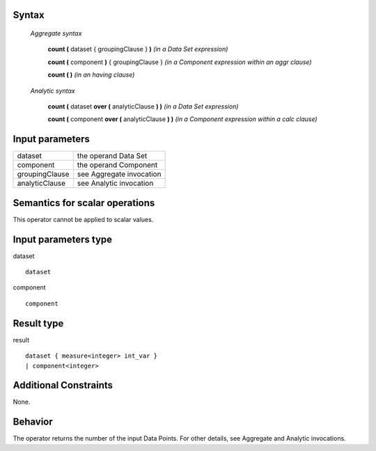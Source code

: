 ------
Syntax
------

    *Aggregate syntax*

        **count (** dataset { groupingClause } **)**            *(in a Data Set expression)*

        **count (** component **)** { groupingClause }          *(in a Component expression within an aggr clause)*

        **count ( )**                                       *(in an having clause)*


    *Analytic syntax*

        **count (** dataset **over (** analyticClause **) )**       *(in a Data Set expression)*

        **count (** component **over (** analyticClause **) )**     *(in a Component expression within a calc clause)*

----------------
Input parameters
----------------
.. list-table::

   * - dataset
     - the operand Data Set
   * - component
     - the operand Component
   * - groupingClause
     - see Aggregate invocation
   * - analyticClause
     - see Analytic invocation

------------------------------------
Semantics  for scalar operations
------------------------------------
This operator cannot be applied to scalar values.

-----------------------------
Input parameters type
-----------------------------
dataset ::

    dataset

component ::

    component

-----------------------------
Result type
-----------------------------
result ::

    dataset { measure<integer> int_var }
    | component<integer>

-----------------------------
Additional Constraints
-----------------------------
None.

--------
Behavior
--------

The operator returns the number of the input Data Points. For other details, see Aggregate and Analytic invocations.

